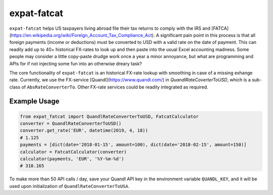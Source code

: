 expat-fatcat
============

``expat-fatcat`` helps US taxpayers living abroad file their tax returns to comply with the IRS and [FATCA](https://en.wikipedia.org/wiki/Foreign_Account_Tax_Compliance_Act). A significant pain point in this process is that all foreign payments (income or deductions) must be converted to USD with a valid rate on the date of payment. This can readily add up to 40+ historical FX-rates to look up and then paste into the usual Excel accounting madness. Some people may consider a little copy-paste drudge work once a year a minor annoyance, but what are programming and APIs for if not injecting some fun into an otherwise dreary task?

The core functionality of ``expat-fatcat`` is an historical FX-rate lookup with smoothing in case of a missing exhange rate. Currently, we use the FX-service [Quandl](https://www.quandl.com/) in `QuandlRateCoverterToUSD`, which is a sub-class of ``AbsRateConverterTo``. Other FX-rate services could be readily integrated as required.

Example Usage
-------------

.. code:: python

    from expat_fatcat import QuandlRateConverterToUSD, FatcatCalculator
    converter = QuandlRateConverterToUSD()
    converter.get_rate('EUR', datetime(2019, 4, 18))
    # 1.125
    payments = [dict(date='2018-01-15', amount=100), dict(date='2018-02-15', amount=150)]
    calculator = FatcatCalculator(converter)
    calculator(payments, 'EUR', '%Y-%m-%d')
    # 310.165

To make more than 50 API calls / day, save your Quandl API key in the environment variable ``QUANDL_KEY``, and it will be used upon initialization of ``QuandlRateConverterToUSA``.